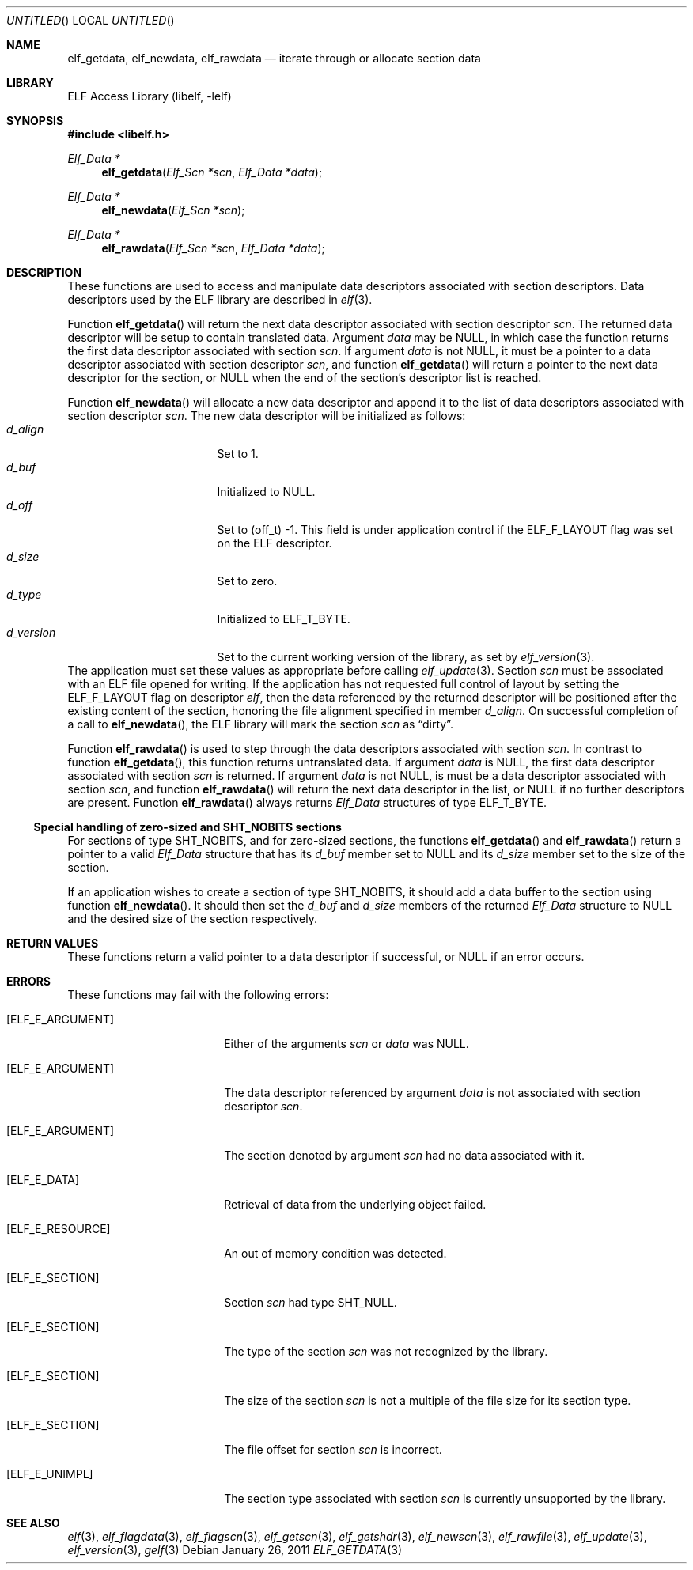 .\" Copyright (c) 2006,2008,2010-2011 Joseph Koshy.  All rights reserved.
.\"
.\" Redistribution and use in source and binary forms, with or without
.\" modification, are permitted provided that the following conditions
.\" are met:
.\" 1. Redistributions of source code must retain the above copyright
.\"    notice, this list of conditions and the following disclaimer.
.\" 2. Redistributions in binary form must reproduce the above copyright
.\"    notice, this list of conditions and the following disclaimer in the
.\"    documentation and/or other materials provided with the distribution.
.\"
.\" This software is provided by Joseph Koshy ``as is'' and
.\" any express or implied warranties, including, but not limited to, the
.\" implied warranties of merchantability and fitness for a particular purpose
.\" are disclaimed.  in no event shall Joseph Koshy be liable
.\" for any direct, indirect, incidental, special, exemplary, or consequential
.\" damages (including, but not limited to, procurement of substitute goods
.\" or services; loss of use, data, or profits; or business interruption)
.\" however caused and on any theory of liability, whether in contract, strict
.\" liability, or tort (including negligence or otherwise) arising in any way
.\" out of the use of this software, even if advised of the possibility of
.\" such damage.
.\"
.\" $Id: elf_getdata.3 1766 2011-08-22 06:01:03Z jkoshy $
.\"
.Dd January 26, 2011
.Os
.Dt ELF_GETDATA 3
.Sh NAME
.Nm elf_getdata ,
.Nm elf_newdata ,
.Nm elf_rawdata
.Nd iterate through or allocate section data
.Sh LIBRARY
.Lb libelf
.Sh SYNOPSIS
.In libelf.h
.Ft "Elf_Data *"
.Fn elf_getdata "Elf_Scn *scn" "Elf_Data *data"
.Ft "Elf_Data *"
.Fn elf_newdata "Elf_Scn *scn"
.Ft "Elf_Data *"
.Fn elf_rawdata "Elf_Scn *scn" "Elf_Data *data"
.Sh DESCRIPTION
These functions are used to access and manipulate data descriptors
associated with section descriptors.
Data descriptors used by the ELF library are described in
.Xr elf 3 .
.Pp
Function
.Fn elf_getdata
will return the next data descriptor associated with section descriptor
.Ar scn .
The returned data descriptor will be setup to contain translated data.
Argument
.Ar data
may be NULL, in which case the function returns the first data descriptor
associated with section
.Ar scn .
If argument
.Ar data
is not NULL, it must be a pointer to a data descriptor associated with
section descriptor
.Ar scn ,
and function
.Fn elf_getdata
will return a pointer to the next data descriptor for the section,
or NULL when the end of the section's descriptor list is reached.
.Pp
Function
.Fn elf_newdata
will allocate a new data descriptor and append it to the list of data
descriptors associated with section descriptor
.Ar scn .
The new data descriptor will be initialized as follows:
.Bl -tag -width "d_version" -compact -offset indent
.It Va d_align
Set to 1.
.It Va d_buf
Initialized to NULL.
.It Va d_off
Set to (off_t) -1.
This field is under application control if the
.Dv ELF_F_LAYOUT
flag was set on the ELF descriptor.
.It Va d_size
Set to zero.
.It Va d_type
Initialized to
.Dv ELF_T_BYTE .
.It Va d_version
Set to the current working version of the library, as set by
.Xr elf_version 3 .
.El
The application must set these values as appropriate before
calling
.Xr elf_update 3 .
Section
.Ar scn
must be associated with an ELF file opened for writing.
If the application has not requested full control of layout by
setting the
.Dv ELF_F_LAYOUT
flag on descriptor
.Ar elf ,
then the data referenced by the returned descriptor will be positioned
after the existing content of the section, honoring the file alignment
specified in member
.Va d_align .
On successful completion of a call to
.Fn elf_newdata ,
the ELF library will mark the section
.Ar scn
as
.Dq dirty .
.Pp
Function
.Fn elf_rawdata
is used to step through the data descriptors associated with
section
.Ar scn .
In contrast to function
.Fn elf_getdata ,
this function returns untranslated data.
If argument
.Ar data
is NULL, the first data descriptor associated with section
.Ar scn
is returned.
If argument
.Ar data
is not NULL, is must be a data descriptor associated with
section
.Ar scn ,
and function
.Fn elf_rawdata
will return the next data descriptor in the list, or NULL
if no further descriptors are present.
Function
.Fn elf_rawdata
always returns
.Vt Elf_Data
structures of type
.Dv ELF_T_BYTE .
.Ss Special handling of zero-sized and SHT_NOBITS sections
For sections of type
.Dv SHT_NOBITS,
and for zero-sized sections,
the functions
.Fn elf_getdata
and
.Fn elf_rawdata
return a pointer to a valid
.Vt Elf_Data
structure that has its
.Va d_buf
member set to NULL and its
.Va d_size
member set to the size of the section.
.Pp
If an application wishes to create a section of type
.Dv SHT_NOBITS ,
it should add a data buffer to the section using function
.Fn elf_newdata .
It should then set the
.Va d_buf
and
.Va d_size
members of the returned
.Vt Elf_Data
structure to NULL and the desired size of the section respectively.
.Sh RETURN VALUES
These functions return a valid pointer to a data descriptor if successful, or
NULL if an error occurs.
.Sh ERRORS
These functions may fail with the following errors:
.Bl -tag -width "[ELF_E_RESOURCE]" 
.It Bq Er ELF_E_ARGUMENT
Either of the arguments
.Ar scn
or
.Ar data
was NULL.
.It Bq Er ELF_E_ARGUMENT
The data descriptor referenced by argument
.Ar data
is not associated with section descriptor
.Ar scn .
.It Bq Er ELF_E_ARGUMENT
The section denoted by argument
.Ar scn
had no data associated with it.
.It Bq Er ELF_E_DATA
Retrieval of data from the underlying object failed.
.It Bq Er ELF_E_RESOURCE
An out of memory condition was detected.
.It Bq Er ELF_E_SECTION
Section
.Ar scn
had type
.Dv SHT_NULL .
.It Bq Er ELF_E_SECTION
The type of the section
.Ar scn
was not recognized by the library.
.It Bq Er ELF_E_SECTION
The size of the section
.Ar scn
is not a multiple of the file size for its section type.
.It Bq Er ELF_E_SECTION
The file offset for section
.Ar scn
is incorrect.
.It Bq Er ELF_E_UNIMPL
The section type associated with section
.Ar scn
is currently unsupported by the library.
.El
.Sh SEE ALSO
.Xr elf 3 ,
.Xr elf_flagdata 3 ,
.Xr elf_flagscn 3 ,
.Xr elf_getscn 3 ,
.Xr elf_getshdr 3 ,
.Xr elf_newscn 3 ,
.Xr elf_rawfile 3 ,
.Xr elf_update 3 ,
.Xr elf_version 3 ,
.Xr gelf 3
